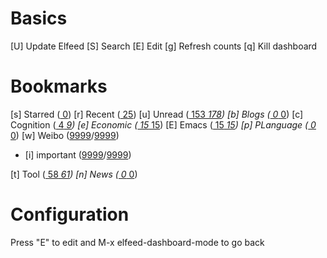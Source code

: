 * Basics

 [U] Update Elfeed
 [S] Search
 [E] Edit
 [g] Refresh counts
 [q] Kill dashboard

* Bookmarks

 [s] Starred         ([[elfeed:+starred][   0]])
 [r] Recent          ([[elfeed:-unread][  25]])
 [u] Unread          ([[elfeed:+unread][ 153]]/[[elfeed:][ 178]])
 [b] Blogs           ([[elfeed:+unread +blog][   0]]/[[elfeed:+blog][   0]])
 [c] Cognition       ([[elfeed:+unread +cognition][   4]]/[[elfeed:+cognition][   9]])
 [e] Economic        ([[elfeed:+unread +emacs][  15]]/[[elfeed:+emacs][  15]])
 [E] Emacs           ([[elfeed:+unread +emacs][  15]]/[[elfeed:+emacs][  15]])
 [p] PLanguage       ([[elfeed:+unread +pl][   0]]/[[elfeed:+pl][   0]])
 [w] Weibo           ([[elfeed:+unread +weibo][9999]]/[[elfeed:+weibo][9999]])
   - [i] important   ([[elfeed:+unread +important][9999]]/[[elfeed:+important][9999]])
 [t] Tool            ([[elfeed:+unread +tool][  58]]/[[elfeed:+tool][  61]])
 [n] News            ([[elfeed:+unread +news][   0]]/[[elfeed:+news][   0]])

* Configuration
  :PROPERTIES:
  :VISIBILITY: hideall
  :END:

  Press "E" to edit and M-x elfeed-dashboard-mode to go back

  #+STARTUP: showall showstars indent
  #+KEYMAP: s | elfeed-dashboard-query "+starred"
  #+KEYMAP: r | elfeed-dashboard-query "-unread"
  #+KEYMAP: u | elfeed-dashboard-query "+unread"
  #+KEYMAP: c | elfeed-dashboard-query "+unread +cognition"
  #+KEYMAP: b | elfeed-dashboard-query "+unread +blog"
  #+KEYMAP: E | elfeed-dashboard-query "+unread +emacs"
  #+KEYMAP: e | elfeed-dashboard-query "+unread +economic"
  #+KEYMAP: n | elfeed-dashboard-query "+unread +news"
  #+KEYMAP: wi | elfeed-dashboard-query "+unread +weibo +important"
  #+KEYMAP: t | elfeed-dashboard-query "+unread +tool"
  #+KEYMAP: S | elfeed
  #+KEYMAP: g | elfeed-dashboard-update-links
  #+KEYMAP: U | elfeed-dashboard-update
  #+KEYMAP: E | elfeed-dashboard-edit
  #+KEYMAP: q | kill-current-buffer
